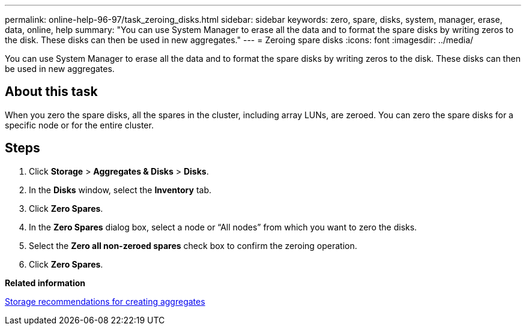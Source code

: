 ---
permalink: online-help-96-97/task_zeroing_disks.html
sidebar: sidebar
keywords: zero, spare, disks, system, manager, erase, data, online, help
summary: "You can use System Manager to erase all the data and to format the spare disks by writing zeros to the disk. These disks can then be used in new aggregates."
---
= Zeroing spare disks
:icons: font
:imagesdir: ../media/

[.lead]
You can use System Manager to erase all the data and to format the spare disks by writing zeros to the disk. These disks can then be used in new aggregates.

== About this task

When you zero the spare disks, all the spares in the cluster, including array LUNs, are zeroed. You can zero the spare disks for a specific node or for the entire cluster.

== Steps

. Click *Storage* > *Aggregates & Disks* > *Disks*.
. In the *Disks* window, select the *Inventory* tab.
. Click *Zero Spares*.
. In the *Zero Spares* dialog box, select a node or "`All nodes`" from which you want to zero the disks.
. Select the *Zero all non-zeroed spares* check box to confirm the zeroing operation.
. Click *Zero Spares*.

*Related information*

xref:concept_storage_recommendations_for_creating_aggregates.adoc[Storage recommendations for creating aggregates]
